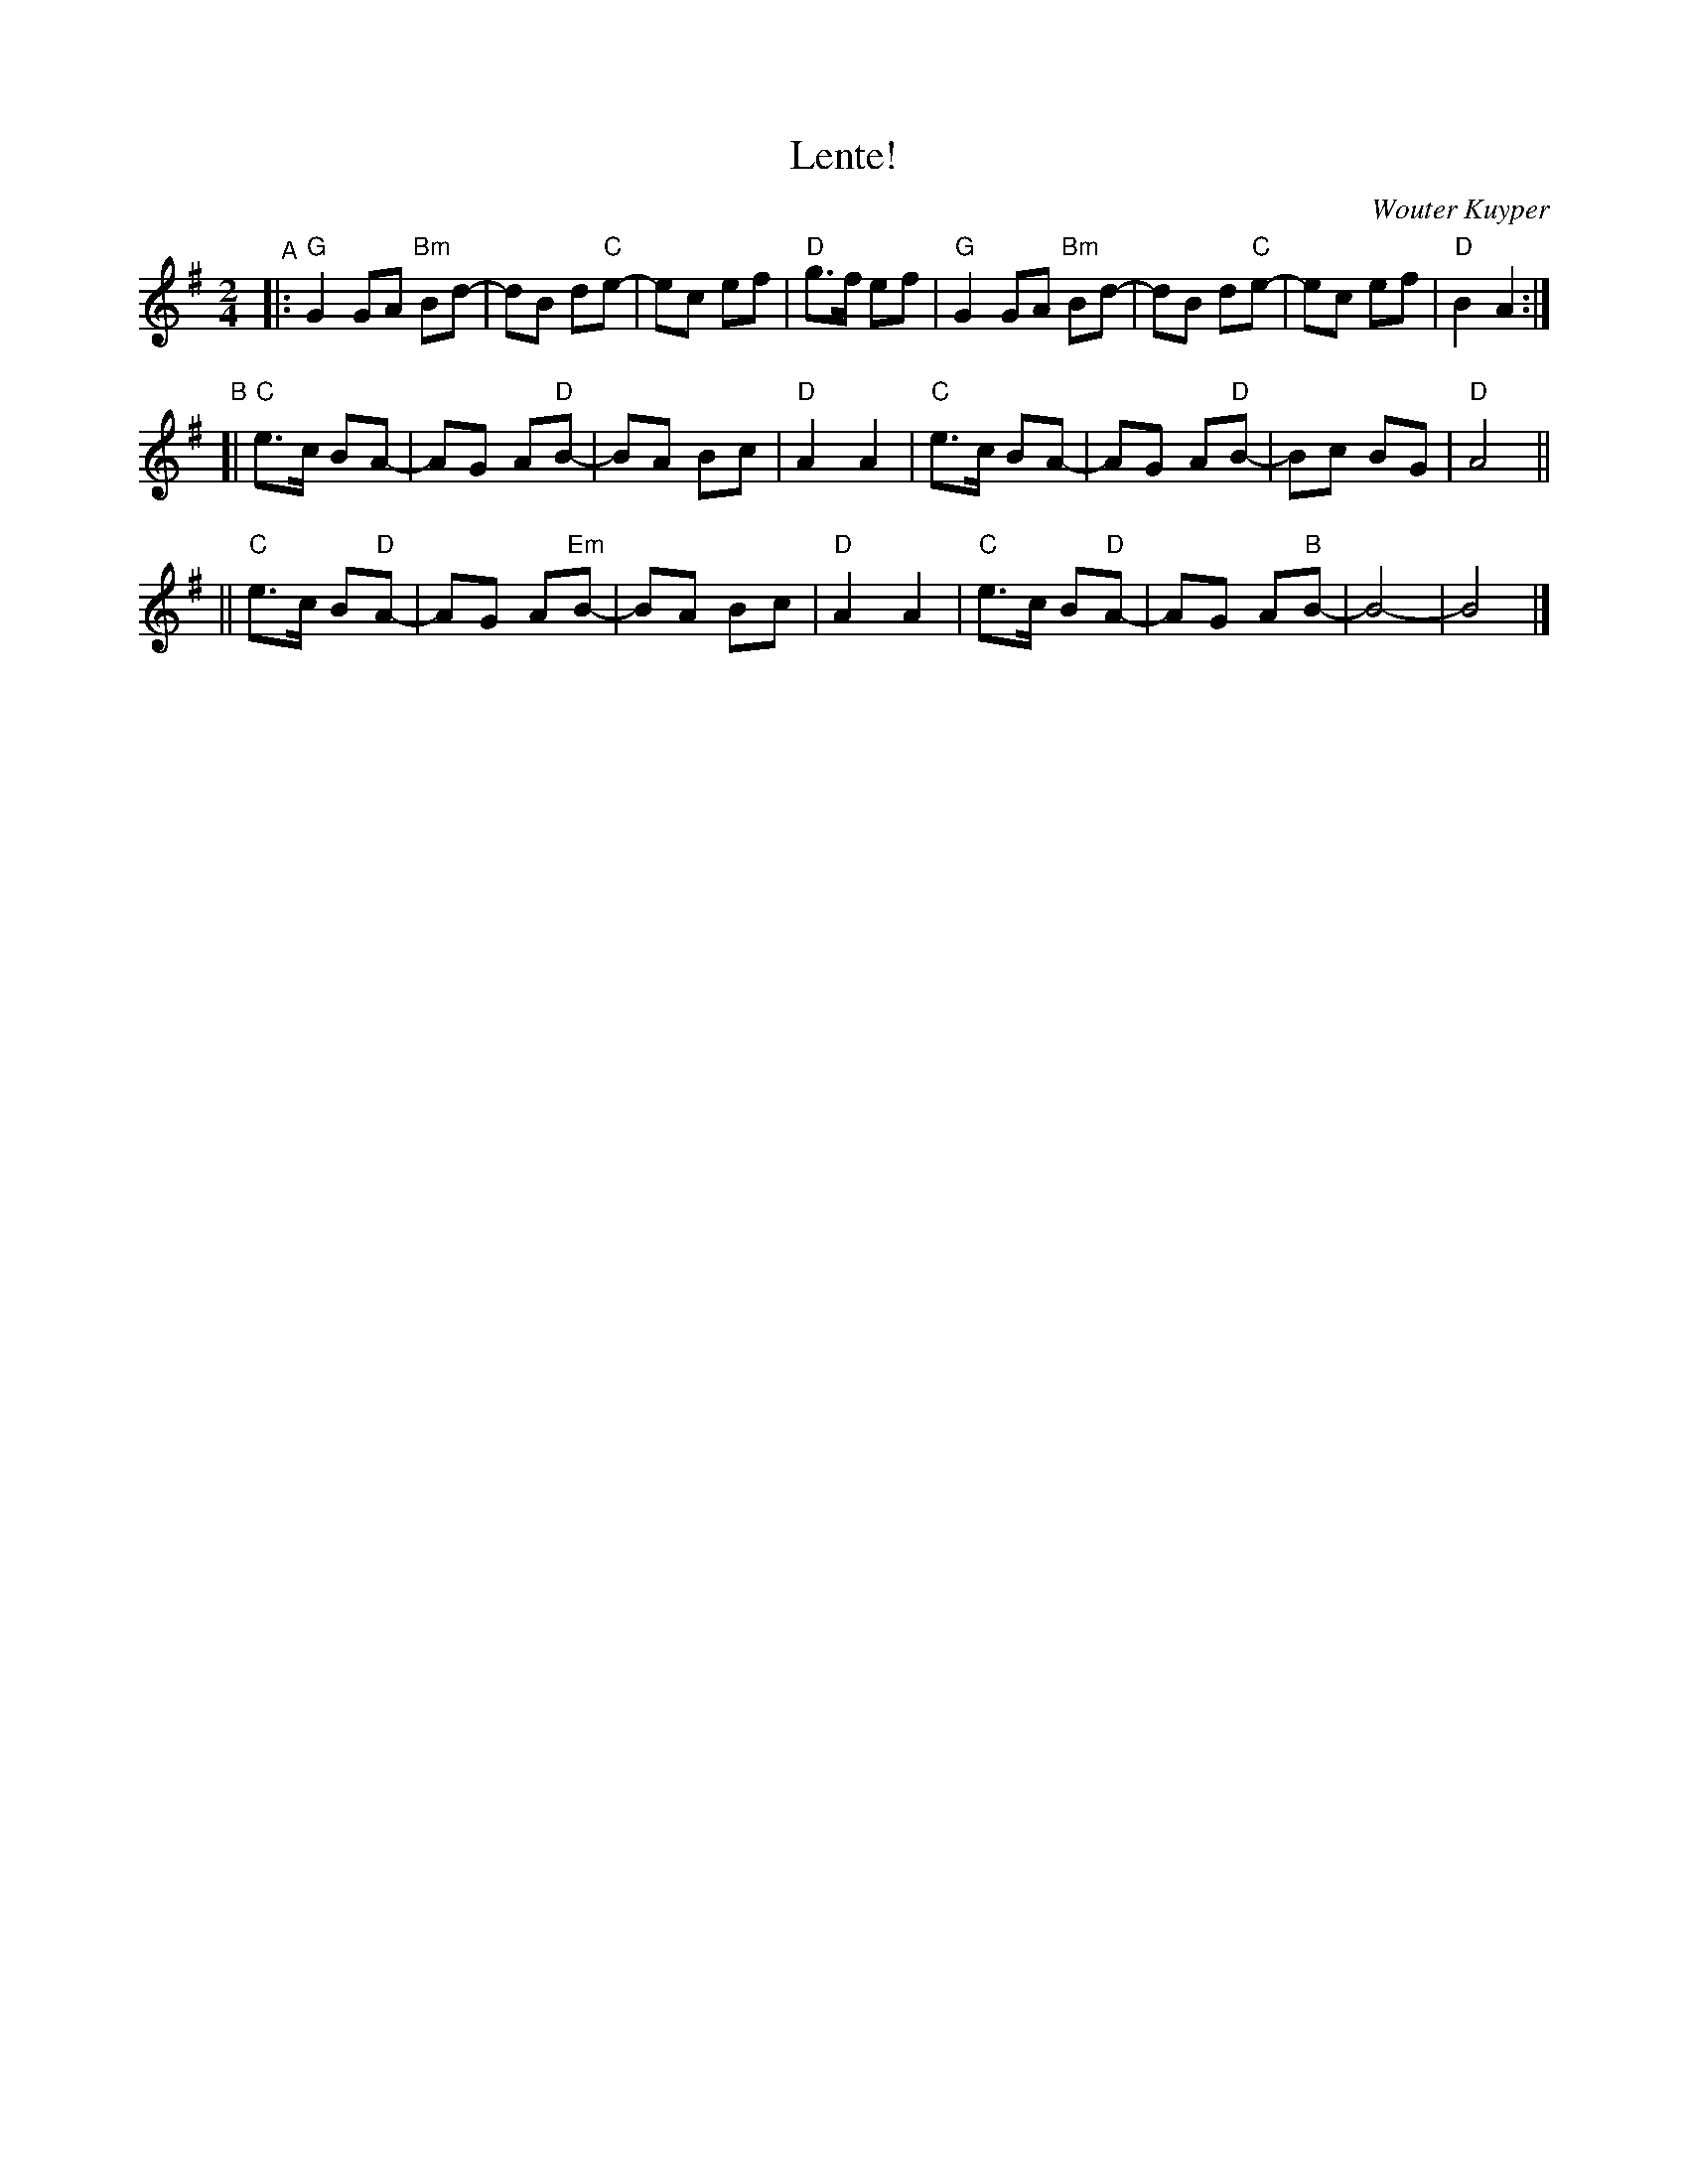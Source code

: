 X: 1
T: Lente!
C: Wouter Kuyper
R: bour\'ee 2T
S: NEFFA 2019 French Jam handout p.4 #1
Z: 2019 John Chambers <jc:trillian.mit.edu>
M: 2/4
L: 1/8
K: G
"^A"|:\
"G"G2GA "Bm"Bd- | dB d"C"e- | ec ef | "D"g>f ef |\
"G"G2GA "Bm"Bd- | dB d"C"e- | ec ef | "D"B2 A2 :|
"B"[|\
"C"e>c BA- | AG A"D"B- | BA Bc | "D"A2 A2 |\
"C"e>c BA- | AG A"D"B- | Bc BG | "D"A4 ||
||\
"C"e>c B"D"A- | AG A"Em"B- | BA Bc | "D"A2 A2 |\
"C"e>c B"D"A- | AG A"B"B- | B4- | B4 |]

